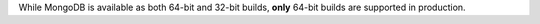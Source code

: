 While MongoDB is available as both 64-bit and 32-bit builds, **only**
64-bit builds are supported in production.

